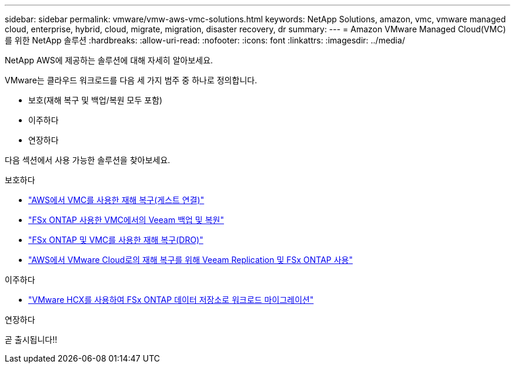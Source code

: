 ---
sidebar: sidebar 
permalink: vmware/vmw-aws-vmc-solutions.html 
keywords: NetApp Solutions, amazon, vmc, vmware managed cloud, enterprise, hybrid, cloud, migrate, migration, disaster recovery, dr 
summary:  
---
= Amazon VMware Managed Cloud(VMC)를 위한 NetApp 솔루션
:hardbreaks:
:allow-uri-read: 
:nofooter: 
:icons: font
:linkattrs: 
:imagesdir: ../media/


[role="lead"]
NetApp AWS에 제공하는 솔루션에 대해 자세히 알아보세요.

VMware는 클라우드 워크로드를 다음 세 가지 범주 중 하나로 정의합니다.

* 보호(재해 복구 및 백업/복원 모두 포함)
* 이주하다
* 연장하다


다음 섹션에서 사용 가능한 솔루션을 찾아보세요.

[role="tabbed-block"]
====
.보호하다
--
* link:vmw-aws-vmc-guest-storage-dr.html["AWS에서 VMC를 사용한 재해 복구(게스트 연결)"]
* link:vmw-aws-vmc-backup-restore-veeam.html["FSx ONTAP 사용한 VMC에서의 Veeam 백업 및 복원"]
* link:vmw-aws-vmc-dro.html["FSx ONTAP 및 VMC를 사용한 재해 복구(DRO)"]
* link:vmw-aws-fsxn-vmc-ds-dr-veeam.html["AWS에서 VMware Cloud로의 재해 복구를 위해 Veeam Replication 및 FSx ONTAP 사용"]


--
.이주하다
--
* link:vmw-aws-vmc-migrate-hcx.html["VMware HCX를 사용하여 FSx ONTAP 데이터 저장소로 워크로드 마이그레이션"]


--
.연장하다
--
곧 출시됩니다!!

--
====